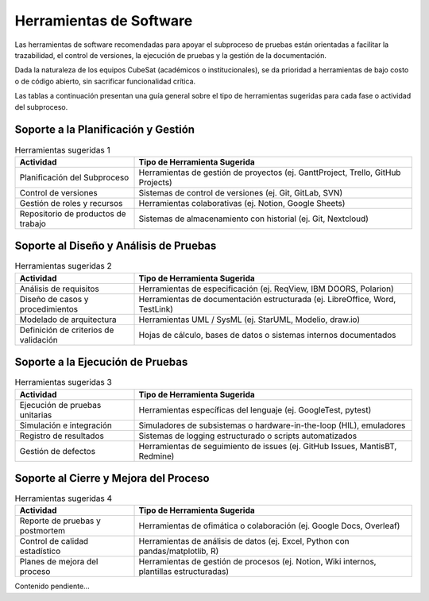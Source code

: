 Herramientas de Software
================================================

Las herramientas de software recomendadas para apoyar el subproceso de pruebas están orientadas a facilitar la trazabilidad, el control de versiones, la ejecución de pruebas y la gestión de la documentación. 

Dada la naturaleza de los equipos CubeSat (académicos o institucionales), se da prioridad a herramientas de bajo costo o de código abierto, sin sacrificar funcionalidad crítica.

Las tablas a continuación presentan una guía general sobre el tipo de herramientas sugeridas para cada fase o actividad del subproceso.

Soporte a la Planificación y Gestión
-----------------------------------------

.. list-table:: Herramientas sugeridas 1
   :header-rows: 1
   :widths: 30 70

   * - Actividad
     - Tipo de Herramienta Sugerida
   * - Planificación del Subproceso
     - Herramientas de gestión de proyectos (ej. GanttProject, Trello, GitHub Projects)
   * - Control de versiones
     - Sistemas de control de versiones (ej. Git, GitLab, SVN)
   * - Gestión de roles y recursos
     - Herramientas colaborativas (ej. Notion, Google Sheets)
   * - Repositorio de productos de trabajo
     - Sistemas de almacenamiento con historial (ej. Git, Nextcloud)

Soporte al Diseño y Análisis de Pruebas
--------------------------------------------

.. list-table:: Herramientas sugeridas 2
   :header-rows: 1
   :widths: 30 70

   * - Actividad
     - Tipo de Herramienta Sugerida
   * - Análisis de requisitos
     - Herramientas de especificación (ej. ReqView, IBM DOORS, Polarion)
   * - Diseño de casos y procedimientos
     - Herramientas de documentación estructurada (ej. LibreOffice, Word, TestLink)
   * - Modelado de arquitectura
     - Herramientas UML / SysML (ej. StarUML, Modelio, draw.io)
   * - Definición de criterios de validación
     - Hojas de cálculo, bases de datos o sistemas internos documentados

Soporte a la Ejecución de Pruebas
--------------------------------------

.. list-table:: Herramientas sugeridas 3
   :header-rows: 1
   :widths: 30 70

   * - Actividad
     - Tipo de Herramienta Sugerida
   * - Ejecución de pruebas unitarias
     - Herramientas específicas del lenguaje (ej. GoogleTest, pytest)
   * - Simulación e integración
     - Simuladores de subsistemas o hardware-in-the-loop (HIL), emuladores
   * - Registro de resultados
     - Sistemas de logging estructurado o scripts automatizados
   * - Gestión de defectos
     - Herramientas de seguimiento de issues (ej. GitHub Issues, MantisBT, Redmine)

Soporte al Cierre y Mejora del Proceso
-------------------------------------------

.. list-table:: Herramientas sugeridas 4
   :header-rows: 1
   :widths: 30 70

   * - Actividad
     - Tipo de Herramienta Sugerida
   * - Reporte de pruebas y postmortem
     - Herramientas de ofimática o colaboración (ej. Google Docs, Overleaf)
   * - Control de calidad estadístico
     - Herramientas de análisis de datos (ej. Excel, Python con pandas/matplotlib, R)
   * - Planes de mejora del proceso
     - Herramientas de gestión de procesos (ej. Notion, Wiki internos, plantillas estructuradas)
Contenido pendiente...
